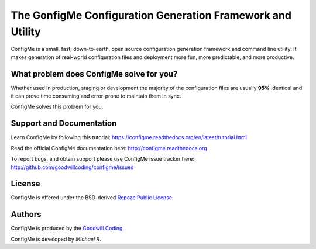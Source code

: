 The GonfigMe Configuration Generation Framework and Utility
===========================================================

ConfigMe is a small, fast, down-to-earth, open source configuration generation
framework and command line utility. It makes generation of real-world
configuration files and deployment more fun, more predictable, and more
productive.

What problem does ConfigMe solve for you?
-----------------------------------------

Whether used in production, staging or development the majority of the
configuration files are usually **95%** identical and it can prove time
consuming and error-prone to maintain them in sync.

ConfigMe solves this problem for you.

Support and Documentation
-------------------------

Learn ConfigMe by following this tutorial:
https://configme.readthedocs.org/en/latest/tutorial.html

Read the official ConfigMe documentation here: http://configme.readthedocs.org

To report bugs, and obtain support please use ConfigMe issue tracker here:
http://github.com/goodwillcoding/configme/issues

License
-------

ConfigMe is offered under the BSD-derived `Repoze Public License
<http://repoze.org/license.html>`_.


Authors
-------

ConfigMe is produced by the
`Goodwill Coding <http://github.com/goodwillcoding>`_.

ConfigMe is developed by `Michael R`.
